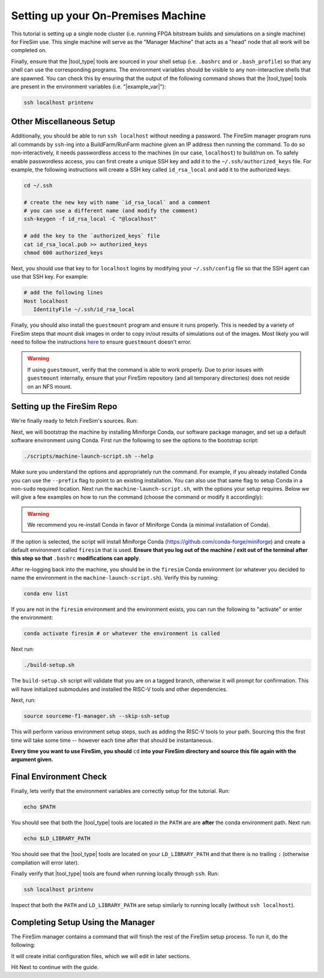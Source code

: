 Setting up your On-Premises Machine
===================================

This tutorial is setting up a single node cluster (i.e. running FPGA bitstream builds and simulations on a single machine) for FireSim use.
This single machine will serve as the "Manager Machine" that acts as a "head" node that all work will be completed on.

Finally, ensure that the |tool_type| tools are sourced in your shell setup (i.e. ``.bashrc`` and or ``.bash_profile``) so that any shell can use the corresponding programs.
The environment variables should be visible to any non-interactive shells that are spawned.
You can check this by ensuring that the output of the following command shows that the |tool_type| tools are present in the environment variables (i.e. "|example_var|"):

.. code-block:: bash

    ssh localhost printenv

Other Miscellaneous Setup
-------------------------

Additionally, you should be able to run ``ssh localhost`` without needing a password.
The FireSim manager program runs all commands by ``ssh``-ing into a BuildFarm/RunFarm machine given an IP address then running the command.
To do so non-interactively, it needs passwordless access to the machines (in our case, ``localhost``) to build/run on.
To safely enable passwordless access, you can first create a unique SSH key and add it to the ``~/.ssh/authorized_keys`` file.
For example, the following instructions will create a SSH key called ``id_rsa_local`` and add it to the authorized keys:

.. code-block:: bash

   cd ~/.ssh

   # create the new key with name `id_rsa_local` and a comment
   # you can use a different name (and modify the comment)
   ssh-keygen -f id_rsa_local -C "@localhost"

   # add the key to the `authorized_keys` file
   cat id_rsa_local.pub >> authorized_keys
   chmod 600 authorized_keys

Next, you should use that key to for ``localhost`` logins by modifying your ``~/.ssh/config`` file so that the SSH agent can use that SSH key.
For example:

.. code-block:: text

   # add the following lines
   Host localhost
      IdentityFile ~/.ssh/id_rsa_local

Finally, you should also install the ``guestmount`` program and ensure it runs properly.
This is needed by a variety of FireSim steps that mount disk images in order to copy in/out results of simulations out of the images.
Most likely you will need to follow the instructions `here <https://askubuntu.com/questions/1046828/how-to-run-libguestfs-tools-tools-such-as-virt-make-fs-without-sudo>`_ to ensure ``guestmount`` doesn't error.

.. warning:: If using ``guestmount``, verify that the command is able to work properly.
   Due to prior issues with ``guestmount`` internally, ensure that your FireSim repository (and all temporary directories)
   does not reside on an NFS mount.

Setting up the FireSim Repo
---------------------------

We're finally ready to fetch FireSim's sources. Run:

.. code-block:: bash
   :substitutions:

    git clone https://github.com/firesim/firesim
    cd firesim
    # checkout latest official firesim release
    # note: this may not be the latest release if the documentation version != "stable"
    git checkout |overall_version|

Next, we will bootstrap the machine by installing Miniforge Conda, our software package manager, and set up a default software environment using Conda.
First run the following to see the options to the bootstrap script:

.. code-block:: bash

   ./scripts/machine-launch-script.sh --help

Make sure you understand the options and appropriately run the command.
For example, if you already installed Conda you can use the ``--prefix`` flag to point to an existing installation.
You can also use that same flag to setup Conda in a non-``sudo`` required location.
Next run the ``machine-launch-script.sh``, with the options your setup requires.
Below we will give a few examples on how to run the command (choose the command or modify it accordingly):

.. Warning:: We recommend you re-install Conda in favor of Miniforge Conda (a minimal installation of Conda).

.. tabs::

   .. tab:: With ``sudo`` access (newly install Conda)

      .. code-block:: bash

         sudo ./scripts/machine-launch-script.sh

   .. tab:: Without ``sudo`` access (install Conda to user-specified location)

      .. code-block:: bash

         ./scripts/machine-launch-script.sh --prefix REPLACE_USER_SPECIFIED_LOCATION

   .. tab:: Without ``sudo`` access (use existing Conda)

      .. code-block:: bash

         ./scripts/machine-launch-script.sh --prefix REPLACE_PATH_TO_CONDA

If the option is selected, the script will install Miniforge Conda (https://github.com/conda-forge/miniforge) and create a default environment called ``firesim`` that is used.
**Ensure that you log out of the machine / exit out of the terminal after this step so that** ``.bashrc`` **modifications can apply**.

After re-logging back into the machine, you should be in the ``firesim`` Conda environment (or whatever you decided to name the
environment in the ``machine-launch-script.sh``).
Verify this by running:

.. code-block:: bash

   conda env list

If you are not in the ``firesim`` environment and the environment exists, you can run the following to "activate" or enter the environment:

.. code-block:: bash

   conda activate firesim # or whatever the environment is called

Next run:

.. code-block:: bash

    ./build-setup.sh

The ``build-setup.sh`` script will validate that you are on a tagged branch,
otherwise it will prompt for confirmation.
This will have initialized submodules and installed the RISC-V tools and
other dependencies.

Next, run:

.. code-block:: bash

    source sourceme-f1-manager.sh --skip-ssh-setup

This will perform various environment setup steps, such as adding the RISC-V tools to your
path. Sourcing this the first time will take some time -- however each time after that should be instantaneous.

**Every time you want to use FireSim, you should** ``cd`` **into
your FireSim directory and source this file again with the argument given.**

Final Environment Check
-----------------------

Finally, lets verify that the environment variables are correctly setup for the tutorial. Run:

.. code-block:: bash

   echo $PATH

You should see that both the |tool_type| tools are located in the ``PATH`` are are **after**
the conda environment path. Next run:

.. code-block:: bash

   echo $LD_LIBRARY_PATH

You should see that the |tool_type| tools are located on your ``LD_LIBRARY_PATH`` and that there
is no trailing ``:`` (otherwise compilation will error later).

Finally verify that |tool_type| tools are found when running locally through ``ssh``. Run:

.. code-block:: bash

   ssh localhost printenv

Inspect that both the ``PATH`` and ``LD_LIBRARY_PATH`` are setup similarly to running
locally (without ``ssh localhost``).

Completing Setup Using the Manager
----------------------------------

The FireSim manager contains a command that will finish the rest of the FireSim setup process.
To run it, do the following:

.. code-block:: bash
   :substitutions:

    firesim managerinit --platform |platform_name|

It will create initial configuration files, which we will edit in later
sections.

Hit Next to continue with the guide.
